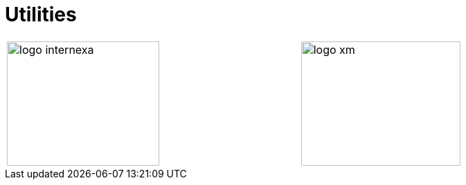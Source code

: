 :slug: sectors/utilities/
:category: sectors
:description: FLUID is a company focused on information security, ethical hacking, penetration testing and vulnerabilities detection in applications with over 18 years of experience in the colombian market. In this page we present our contributions to the utilities sector.
:keywords: FLUID, Utilities, Security, Ethical Hacking, Information, Pentesting.
// :translate: sectores/energia/

= Utilities

[width="99%", cols="^.^,^.^", grid="none", frame="none"]
|=======
|image:logo-internexa.png[logo internexa, 220, 180] |image:logo-xm.png[logo xm, 230, 180]
|=======
